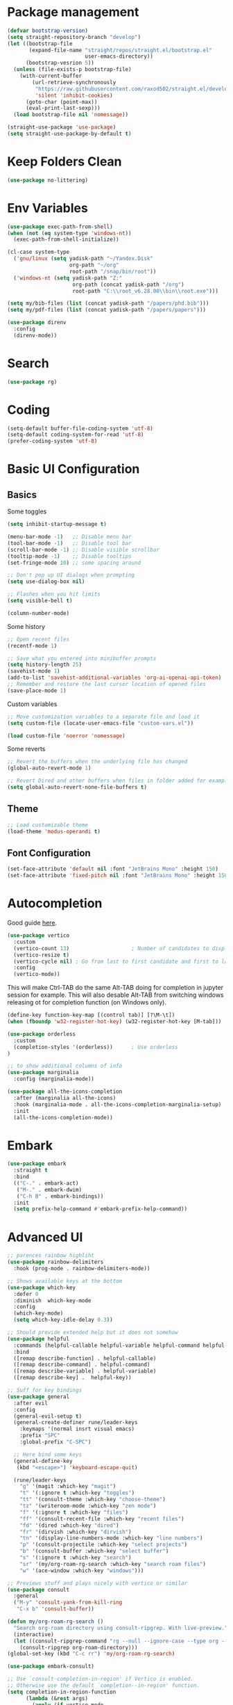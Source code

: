 #+title Emacs configuration
#+property: header-args:emacs-lisp :tangle ./init.el :mkdirp yes :results none

* Package management
#+begin_src emacs-lisp
  (defvar bootstrap-version)
  (setq straight-repository-branch "develop")
  (let ((bootstrap-file
         (expand-file-name "straight/repos/straight.el/bootstrap.el"
                           user-emacs-directory))
        (bootstrap-vesrion 5))
    (unless (file-exists-p bootstrap-file)
      (with-current-buffer
          (url-retrieve-synchronously
           "https://raw.githubusercontent.com/raxod502/straight.el/develop/install.el"
           'silent 'inhibit-cookies)
        (goto-char (point-max))
        (eval-print-last-sexp)))
    (load bootstrap-file nil 'nomessage))
#+end_src

#+begin_src emacs-lisp
  (straight-use-package 'use-package)
  (setq straight-use-package-by-default t)
#+end_src
* Keep Folders Clean
#+begin_src emacs-lisp
(use-package no-littering)
#+end_src
* Env Variables
#+begin_src emacs-lisp
  (use-package exec-path-from-shell)
  (when (not (eq system-type 'windows-nt))
    (exec-path-from-shell-initialize))
#+end_src

#+begin_src emacs-lisp
  (cl-case system-type
    ('gnu/linux (setq yadisk-path "~/Yandex.Disk"
                      org-path "~/org"
                      root-path "/snap/bin/root"))
    ('windows-nt (setq yadisk-path "Z:"
                       org-path (concat yadisk-path "/org")
                       root-path "C:\\root_v6.28.00\\bin\\root.exe")))
#+end_src

#+begin_src emacs-lisp
    (setq my/bib-files (list (concat yadisk-path "/papers/phd.bib")))
    (setq my/pdf-files (list (concat yadisk-path "/papers/papers")))
#+end_src

#+begin_src emacs-lisp
  (use-package direnv
    :config
    (direnv-mode))
#+end_src
* Search
#+begin_src emacs-lisp
  (use-package rg)
#+end_src
* Coding
#+begin_src emacs-lisp
  (setq-default buffer-file-coding-system 'utf-8)
  (setq-default coding-system-for-read 'utf-8)
  (prefer-coding-system 'utf-8)
#+end_src
* Basic UI Configuration
** Basics
Some toggles
#+begin_src emacs-lisp
  (setq inhibit-startup-message t)

  (menu-bar-mode -1)   ;; Disable menu bar
  (tool-bar-mode -1)   ;; Disable tool bar
  (scroll-bar-mode -1) ;; Disable visible scrollbar
  (tooltip-mode -1)    ;; Disable tooltips
  (set-fringe-mode 10) ;; some spacing around

  ;; Don't pop up UI dialogs when prompting
  (setq use-dialog-box nil)

  ;; Flashes when you hit limits
  (setq visible-bell t)

  (column-number-mode)
#+end_src

Some history
#+begin_src emacs-lisp
  ;; Open recent files
  (recentf-mode 1)

  ;; Save what you entered into minibuffer prompts
  (setq history-length 25)
  (savehist-mode 1)
  (add-to-list 'savehist-additional-variables 'org-ai-openai-api-token)
  ;; Remember and restore the last cursor location of opened files
  (save-place-mode 1)
#+end_src

Custom variables
#+begin_src emacs-lisp
  ;; Move customization variables to a separate file and load it
  (setq custom-file (locate-user-emacs-file "custom-vars.el"))

  (load custom-file 'noerror 'nomessage)
#+end_src

Some reverts
#+begin_src emacs-lisp
  ;; Revert the buffers when the underlying file has changed
  (global-auto-revert-mode 1)

  ;; Revert Dired and other buffers when files in folder added for example
  (setq global-auto-revert-none-file-buffers t)
#+end_src
** Theme
#+begin_src emacs-lisp
  ;; Load customizable theme
  (load-theme 'modus-operandi t)
#+end_src
** Font Configuration

#+begin_src emacs-lisp
  (set-face-attribute 'default nil :font "JetBrains Mono" :height 150)
  (set-face-attribute 'fixed-pitch nil :font "JetBrains Mono" :height 150)
#+end_src

* Autocompletion
Good guide [[https://kristofferbalintona.me/posts/202202211546/][here]].
#+begin_src emacs-lisp
  (use-package vertico
    :custom
    (vertico-count 13)                    ; Number of candidates to display
    (vertico-resize t)
    (vertico-cycle nil) ; Go from last to first candidate and first to last (cycle)?
    :config
    (vertico-mode))
#+end_src

This will make Ctrl-TAB do the same Alt-TAB doing for completion in jupyter session for example. This will also desable Alt-TAB from switching windows releasing ot for completion function (on Windows only).
#+begin_src emacs-lisp
(define-key function-key-map [(control tab)] [?\M-\t])
(when (fboundp 'w32-register-hot-key) (w32-register-hot-key [M-tab]))
#+end_src

#+begin_src emacs-lisp
  (use-package orderless
    :custom
    (completion-styles '(orderless))      ; Use orderless
  )
#+end_src

#+begin_src emacs-lisp
  ;; to show additional columns of info
  (use-package marginalia
    :config (marginalia-mode))
#+end_src

#+begin_src emacs-lisp
  (use-package all-the-icons-completion
    :after (marginalia all-the-icons)
    :hook (marginalia-mode . all-the-icons-completion-marginalia-setup)
    :init
    (all-the-icons-completion-mode))
#+end_src
* Embark
#+begin_src emacs-lisp
  (use-package embark
    :straight t
    :bind
    (("C-." . embark-act)
     ("M-." . embark-dwim)
     ("C-h B" . embark-bindings))
    :init
    (setq prefix-help-command #'embark-prefix-help-command))
#+end_src
* Advanced UI
#+begin_src emacs-lisp
;; parences rainbow highliht
(use-package rainbow-delimiters
  :hook (prog-mode . rainbow-delimiters-mode))
#+end_src

#+begin_src emacs-lisp
  ;; Shows available keys at the bottom
  (use-package which-key
    :defer 0
    :diminish  which-key-mode
    :config
    (which-key-mode)
    (setq which-key-idle-delay 0.3))
#+end_src

#+begin_src emacs-lisp
  ;; Should provide extended help but it does not somehow
  (use-package helpful
    :commands (helpful-callable helpful-variable helpful-command helpful-key)
    :bind
    ([remap describe-function] . helpful-callable)
    ([remap describe-command] . helpful-command)
    ([remap describe-variable] . helpful-variable)
    ([remap describe-key] .  helpful-key))
#+end_src

#+begin_src emacs-lisp
  ;; Suff for key bindings
  (use-package general
    :after evil
    :config
    (general-evil-setup t)
    (general-create-definer rune/leader-keys
      :keymaps '(normal insrt visual emacs)
      :prefix "SPC"
      :global-prefix "C-SPC")

    ;; Here bind some keys
    (general-define-key
     (kbd "<escape>") 'keyboard-escape-quit)

    (rune/leader-keys
      "g" '(magit :which-key "magit")
      "t" '(:ignore t :which-key "toggles")
      "tt" '(consult-theme :which-key "choose-theme")
      "tz" '(writeroom-mode :which-key "zen mode")
      "f" '(:ignore t :which-key "files")
      "ff" '(consult-recent-file :which-key "recent files")
      "fd" '(dired :which-key "dired")
      "fr" '(dirvish :which-key "dirvish")
      "tn" '(display-line-numbers-mode :which-key "line numbers")
      "p" '(consult-projectile :which-key "select projects")
      "b" '(consult-buffer :which-key "select buffer")
      "s" '(:ignore t :which-key "search")
      "sr" '(my/org-roam-rg-search :which-key "search roam files")
      "w" '(ace-window :which-key "windows")))

#+end_src


#+begin_src emacs-lisp
  ;; Previews stuff and plays nicely with vertico or similar
  (use-package consult
    :general
    ("M-y" 'consult-yank-from-kill-ring
     "C-x b" 'consult-buffer))
#+end_src

#+begin_src emacs-lisp
  (defun my/org-roam-rg-search ()
    "Search org-roam directory using consult-ripgrep. With live-preview."
    (interactive)
    (let ((consult-ripgrep-command "rg --null --ignore-case --type org --line-buffered --color=always --max-columns=500 --no-heading --line-number . -e ARG OPTS"))
      (consult-ripgrep org-roam-directory)))
  (global-set-key (kbd "C-c rr") 'my/org-roam-rg-search)
#+end_src

#+begin_src emacs-lisp
  (use-package embark-consult)
#+end_src
#+begin_src emacs-lisp
  ;; Use `consult-completion-in-region' if Vertico is enabled.
  ;; Otherwise use the default `completion--in-region' function.
  (setq completion-in-region-function
        (lambda (&rest args)
          (apply (if vertico-mode
                     #'consult-completion-in-region
                   #'completion--in-region)
                 args)))
#+end_src

#+begin_src emacs-lisp
  (use-package doom-modeline
    :straight t
    :init (doom-modeline-mode 1)
    :custom ((doom-modeline-height 15)))
#+end_src

#+begin_src emacs-lisp
  (use-package all-the-icons
    :if (display-graphic-p))
#+end_src

#+begin_src emacs-lisp
  (use-package dired-single)
#+end_src

#+begin_src emacs-lisp
  (use-package dired
    :after evil-collection
    :straight nil
    :config
    (evil-collection-define-key 'normal 'dired-mode-map
      "h" 'dired-single-up-directory
      "l" 'dired-single-buffer))
#+end_src

#+begin_src emacs-lisp
  (use-package all-the-icons-dired)
  (add-hook 'dired-mode-hook 'all-the-icons-dired-mode)
#+end_src

#+begin_src emacs-lisp
  (use-package dired-hide-dotfiles
    :after evil-collection
    :hook (dired-mode . dired-hide-dotfiles-mode)
    :config
    (evil-collection-define-key 'normal 'dired-mode-map
      "H" 'dired-hide-dotfiles-mode))
#+end_src

#+begin_src emacs-lisp
  (use-package mixed-pitch
    :hook
    ;; If you want it in all text modes:
    (text-mode . mixed-pitch-mode))
#+end_src
* Windows
#+begin_src emacs-lisp
  (use-package ace-window
    :straight t)
  (setq aw-dispatch-always t)
#+end_src
#+begin_src emacs-lisp
(use-package writeroom-mode)
#+end_src
* Evil
#+begin_src emacs-lisp
  (use-package undo-tree
    :init
    (global-undo-tree-mode))
#+end_src

#+begin_src emacs-lisp
  ;; Good mode with bad name
  (use-package evil
    :init
    (setq evil-want-integration t)
    (setq evil-want-keybinding nil)
    (setq evil-want-C-u-scroll t)
    (setq evil-want-C-i-jump  nil)
    :config
    (evil-mode 1)
    (define-key evil-insert-state-map (kbd "C-g") 'evil-normal-state)
    (define-key evil-insert-state-map (kbd "C-h") 'evil-delete-backward-char-and-join)

    ;; Use visual line motions even outside of visual-line-mode buffers
    (evil-global-set-key 'motion "j" 'evil-next-visual-line)
    (evil-global-set-key 'motion "k" 'evil-previous-visual-line)

    ;; Make ESC quit prompts
    (global-set-key (kbd "<escape>") 'keyboard-escape-quit)

    (evil-set-initial-state 'messages-buffer-mode 'normal)
    (evil-set-initial-state 'dashboard-mode 'normal)

    (evil-set-undo-system 'undo-tree)
    ;; Turn off unused stuff to release C-. for embark
    (define-key evil-normal-state-map (kbd "C-.") nil)
    (define-key evil-normal-state-map (kbd "M-.") nil)
    )
#+end_src

#+begin_src emacs-lisp
  (use-package evil-collection
    :after evil
    :config
    (evil-collection-init))
#+end_src

#+begin_src emacs-lisp
  (use-package evil-textobj-tree-sitter
    :straight t)
#+end_src

* Projects
#+begin_src emacs-lisp
  (use-package projectile
    :diminish projectile-mode
    :config (projectile-mode +1)
    :bind-keymap
    ("C-c p" . projectile-command-map)
    :init
    (when (file-directory-p "~/code")
      (setq projectile-project-search-project-path '("~/code")))
    (setq projectile-switch-project-action #'projectile-dired))

  (use-package consult-projectile
    :straight (consult-projectile :type git :host gitlab :repo "OlMon/consult-projectile" :branch "master"))
#+end_src
* Files / folders
#+begin_src emacs-lisp
(when (equal system-type 'gnu/linux)
  (use-package direnv
     :config
     (direnv-mode)))
#+end_src
#+begin_src emacs-lisp
  (use-package dirvish
    :after evil-collection
    :init (dirvish-override-dired-mode)
    :config
    (evil-collection-define-key 'normal 'dirvish-mode-map
      "q" 'dirvish-quit)
  )
#+end_src

#+begin_src emacs-lisp
  (add-hook 'dired-mode-hook
            (lambda ()
              (dired-hide-details-mode)
              ;; (dired-sort-toggle-or-edit)
              ))
#+end_src
* Git
#+begin_src emacs-lisp
(use-package magit
  :custom
  (magit-display-buffer-function #'magit-display-buffer-same-window-except-diff-v1))
#+end_src

* Org mode
#+begin_src emacs-lisp
  (defun my/org-mode-setup ()
    (org-indent-mode)
    (valign-mode)
    ;; (variable-pitch-mode 1)
    ;; (auto-fill-mode 0)
    (visual-line-mode 1)
    (setq evil-auto-indent nil)
    (setq org-image-actual-width nil)
    )

  (use-package org
    :hook (org-mode . my/org-mode-setup)
    ;; :custom
    ;; (org-latex-compiler "xelatex")
    :config
    (require 'org-inlinetask)
    (setq org-ellipsis " ▾"
          ;; org-hide-emphasis-markers t
          org-src-fontify-natively t))
#+end_src
** Languages
#+begin_src emacs-lisp
  ;; Don't request confirm when evaluating certaing languages
  (defun my/org-confirm-babel-evaluate (lang body)
    (not (or (string= lang "jupyter-python")
             (string= lang "python")
             (string= lang "dot")
             (string= lang "julia")
             (string= lang "jupyter-julia")
             (string= lang "latex")
             (string= lang "C++")
             (string= lang "cern-root")
             (string= lang "emacs-lisp"))))
  (setq org-confirm-babel-evaluate 'my/org-confirm-babel-evaluate)
#+end_src
** Auto tangle
#+begin_src emacs-lisp
  (defun my/org-babel-tangle-config ()
  (when (string-equal (buffer-file-name)
                      (expand-file-name "~/.emacs.d/emacs.org"))
    (let ((org-confirm-babel-evaluate nil))
      (org-babel-tangle))))
  (add-hook 'org-mode-hook (lambda () (add-hook 'after-save-hook #'my/org-babel-tangle-config)))
#+end_src

** Roam
#+begin_src emacs-lisp
  (use-package org-roam-ui
    :straight
    (:host github :repo "org-roam/org-roam-ui" :branch "main" :files ("*.el" "out"))
    :after org-roam
    :config
    (setq org-roam-ui-sync-theme t
          org-roam-ui-follow t
          org-roam-ui-update-on-save t
          org-roam-ui-open-on-start t))
#+end_src
** LaTeX
This is for coloring exported code using Emacs native code coloring
#+begin_src emacs-lisp
  (use-package engrave-faces)
  (setq org-latex-src-block-backend 'engraved)
#+end_src

#+begin_src emacs-lisp
  (require 'org)
  (setq org-format-latex-options (plist-put org-format-latex-options :scale 1.5))
#+end_src

This is to fix issue with Symbolics.jl wrapping multiline LaTeX with dollars.
#+begin_src emacs-lisp
  ;; (defun jupyter-julia-trim-latex (orig-fun data)
    ;; (apply orig-fun (list (string-trim data "[ $]+" "[ $]+"))))

  ;; (advice-add 'jupyter-org--parse-latex-element :around #'jupyter-julia-trim-latex)
#+end_src
** Templates
#+begin_src emacs-lisp
  (require 'org-tempo)

  (add-to-list 'org-structure-template-alist '("sh" . "src shell"))
  (add-to-list 'org-structure-template-alist '("el" . "src emacs-lisp"))
  (add-to-list 'org-structure-template-alist '("py" . "src python"))
  (add-to-list 'org-structure-template-alist '("pj" . "src jupyter-python"))
  (add-to-list 'org-structure-template-alist '("jl" . "src julia"))
  (add-to-list 'org-structure-template-alist '("jj" . "src jupyter-julia"))
  (add-to-list 'org-structure-template-alist '("cpp" . "src C++"))
  (add-to-list 'org-structure-template-alist '("root" . "src cern-root"))
  (add-to-list 'org-structure-template-alist '("dot" . "src dot"))
#+end_src

** Remarks
#+begin_src emacs-lisp
  (use-package org-remark)
#+end_src
** Images
#+begin_src emacs-lisp
  (add-hook 'org-babel-after-execute-hook 'org-redisplay-inline-images)
#+end_src
** Tables
#+begin_src emacs-lisp
  (use-package valign)
#+end_src
* Development
** Languages
*** Python
#+begin_src emacs-lisp
  (use-package pyvenv)
#+end_src
#+begin_src emacs-lisp
  (custom-set-variables '(python-shell-interpreter "ipython"))
#+end_src

*** C/C++
#+begin_src emacs-lisp
  (use-package cern-root-mode
    :after org
    :bind (:map c++-mode-map
               (("C-c C-c" . cern-root-eval-defun)
                ("C-c C-b" . cern-root-eval-buffer)
                ("C-c C-l" . cern-root-eval-file)
                ("C-c C-r" . cern-root-eval-region)))
    :straight (cern-root-mode :type git :host github :repo "jaypmorgan/cern-root-mode")
    :config
    (setq cern-root-filepath root-path))
    ;(require 'cern-root-mode)
#+end_src
*** Julia
#+begin_src emacs-lisp
  (use-package julia-mode)
#+end_src

#+begin_src emacs-lisp
  (use-package  julia-repl)
  (add-hook 'julia-mode-hook 'julia-repl-mode) ;; always use minor mode
  (add-hook 'julia-mode-hook 'company-mode)
  (add-hook 'julia-mode-hook 'company-quickhelp-mode)
  ;; (add-hook 'julia-mode-hook 'ts-fold-indicators-mode)
#+end_src

#+begin_src emacs-lisp
  (use-package eglot-jl)
#+end_src

#+begin_src emacs-lisp
  (use-package lsp-julia
    :config
    (setq lsp-julia-default-environment "~/.julia/environments/v1.9"))
#+end_src

*** Haskell

*** CMake
#+begin_src emacs-lisp
  (use-package cmake-mode)
#+end_src
*** Templating
#+begin_src emacs-lisp
  (use-package yasnippet)
#+end_src
*** Language Servers
**** Eglot
#+begin_src emacs-lisp
  (use-package eglot)
#+end_src

#+begin_src emacs-lisp
  ;; (add-to-list 'eglot-server-programs '((c++-mode c-mode) "clangd"))
  ;; (add-hook 'c-mode-hook 'eglot-ensure)
  ;; (add-hook 'c++-mode-hook 'eglot-ensure)
  (add-to-list 'eglot-server-programs '(python-mode . ("jedi-language-server")))

  (add-hook 'python-mode-hook 'eglot-ensure)
  (add-hook 'julia-mode-hook 'eglot-ensure)
  (add-hook 'julia-mode-hook 'eglot-jl-init)
#+end_src

#+begin_src emacs-lisp
  (use-package consult-eglot)
#+end_src

**** LSP
#+begin_src emacs-lisp
  (use-package lsp-mode)
  (use-package dap-mode)
#+end_src

#+begin_src emacs-lisp
  (use-package consult-lsp)
#+end_src

#+begin_src emacs-lisp
  (which-key-mode)
  (add-hook 'c-mode-hook 'lsp)
  (add-hook 'c++-mode-hook 'lsp)

  ;; (add-hook 'julia-mode-hook 'lsp)

  (with-eval-after-load 'lsp-mode
    (add-hook 'lsp-mode-hook #'lsp-enable-which-key-integration)
    (require 'dap-cpptools)
    (yas-global-mode))
#+end_src

*** Jupyter
#+begin_src emacs-lisp
  (use-package jupyter)
#+end_src

#+begin_src emacs-lisp
  (with-eval-after-load 'org
    (org-babel-do-load-languages
     'org-babel-load-languages
     '((emacs-lisp . t)
       (latex . t)
       (julia . t)
       (python . t)
       ;;(ein . t)
       (C . t)
       (dot . t)
       (jupyter . t)
       ))
    (push '("conf-unix" . conf-unix) org-src-lang-modes) )

  (org-babel-jupyter-override-src-block "julia")
#+end_src

*** Completion
#+begin_src emacs-lisp
  (use-package company
    :straight t
    :bind (:map company-active-map
                ("<tab>" . company-complete-selection))
    :custom
    (company-minimum-prefix-length 1)
    (company-idle-delay 0.0))
#+end_src

# Commented out
#+begin_src emacs-lisp :tangle no
  (use-package company-box
    :hook (company-mode . company-box-mode))
#+end_src

#+begin_src emacs-lisp
  (use-package company-quickhelp)
#+end_src
*** Commenting
#+begin_src emacs-lisp
  (use-package evil-nerd-commenter
    :bind ("M-/" . evilnc-comment-or-uncomment-lines))
#+end_src
*** Tree-Sitter
#+begin_comment
#+begin_src emacs-lisp
  (use-package tree-sitter)
  (use-package tree-sitter-langs)
  (global-tree-sitter-mode)
#+end_src
#+end_comment

#+begin_comment
#+begin_src emacs-lisp
  (use-package ts-fold
    :straight (ts-fold :type git :host github :repo "emacs-tree-sitter/ts-fold"))
#+end_src

#+begin_src emacs-lisp
  (use-package ts-fold-indicators
    :straight (ts-fold-indicators :type git :host github :repo "emacs-tree-sitter/ts-fold"))
#+end_src
#+end_comment
* Terminal
** VTerm
#+begin_src emacs-lisp
  (when (equal system-type 'gnu/linux)
    (use-package vterm))
#+end_src
** EShell
#+begin_src emacs-lisp
  (use-package eshell-git-prompt)
  (use-package eshell
    :config
    (eshell-git-prompt-use-theme 'powerline))
#+end_src
* Math
#+begin_comment
#+begin_src emacs-lisp
(use-package org-fragtog)
(add-hook 'org-mode-hook 'org-fragtog-mode)
#+end_src
#+end_comment

#+begin_src emacs-lisp
  (use-package pdf-tools
    :config
    (pdf-tools-install)
    )
  (add-hook 'pdf-view-mode-hook (blink-cursor-mode -1))
#+end_src

#+begin_src emacs-lisp
  (use-package org-roam
    :straight t
    :custom
    (org-roam-directory (concat org-path "/roam"))
    (org-roam-completion-everywhere t)
    :bind (("C-c n l" . org-roam-buffer-toggle)
           ("C-c n f" . org-roam-node-find)
           ("C-c n i" . org-roam-node-insert)
           :map org-mode-map
           ("C-M-i" . completion-at-point))
    :config
    (org-roam-setup))
#+end_src

#+begin_src emacs-lisp
  (use-package citar
    :after oc
    :bind (("C-c b" . citar-insert-citation)
           :map minibuffer-local-map
           ("M-b" . citar-insert-preset))
    :custom
    (citar-bibliography my/bib-files)
    (citar-library-paths my/pdf-files)
    (citar-notes-paths (list (concat org-path "/roam/references")))
    (citar-file-extensions '("pdf" "org" "md"))
    (org-cite-insert-processor 'citar)
    (org-cite-follow-processor 'citar)
    (org-cite-activate-processor 'citar)
    (org-cite-export-processors '((latex biblatex) (t csl)))
    (org-support-shift-select t)
    (org-cite-global-bibliography my/bib-files)
    )
#+end_src

#+begin_src emacs-lisp
  (use-package org-ref)
#+end_src

#+begin_src emacs-lisp
  (use-package org-roam-bibtex)
#+end_src

#+begin_src emacs-lisp
  (use-package djvu)
#+end_src

#+begin_src emacs-lisp
  (setq
   org-startup-with-latex-preview t
   )
#+end_src
